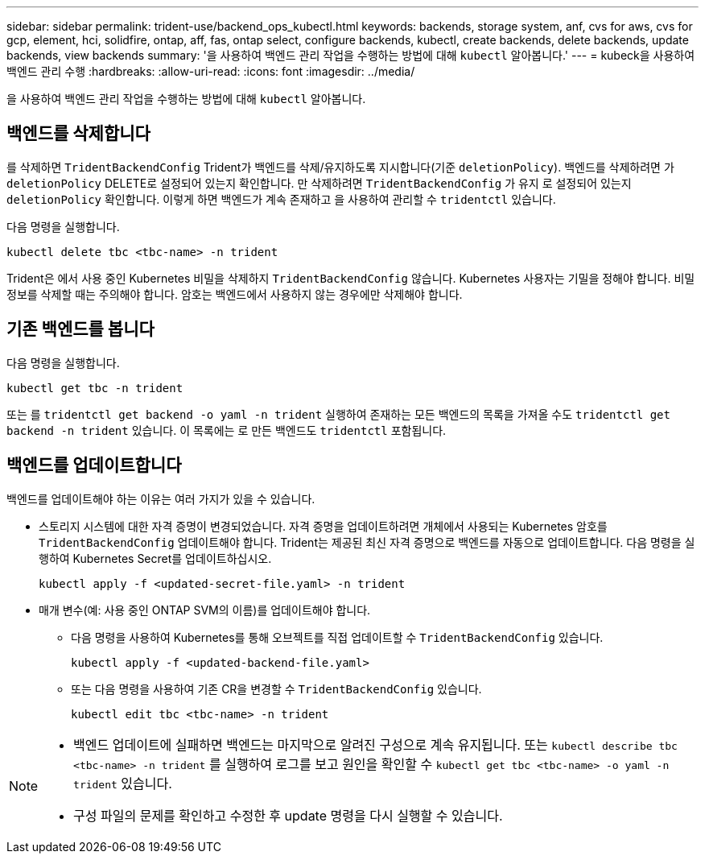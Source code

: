---
sidebar: sidebar 
permalink: trident-use/backend_ops_kubectl.html 
keywords: backends, storage system, anf, cvs for aws, cvs for gcp, element, hci, solidfire, ontap, aff, fas, ontap select, configure backends, kubectl, create backends, delete backends, update backends, view backends 
summary: '을 사용하여 백엔드 관리 작업을 수행하는 방법에 대해 `kubectl` 알아봅니다.' 
---
= kubeck을 사용하여 백엔드 관리 수행
:hardbreaks:
:allow-uri-read: 
:icons: font
:imagesdir: ../media/


[role="lead"]
을 사용하여 백엔드 관리 작업을 수행하는 방법에 대해 `kubectl` 알아봅니다.



== 백엔드를 삭제합니다

를 삭제하면 `TridentBackendConfig` Trident가 백엔드를 삭제/유지하도록 지시합니다(기준 `deletionPolicy`). 백엔드를 삭제하려면 가 `deletionPolicy` DELETE로 설정되어 있는지 확인합니다. 만 삭제하려면 `TridentBackendConfig` 가 유지 로 설정되어 있는지 `deletionPolicy` 확인합니다. 이렇게 하면 백엔드가 계속 존재하고 을 사용하여 관리할 수 `tridentctl` 있습니다.

다음 명령을 실행합니다.

[listing]
----
kubectl delete tbc <tbc-name> -n trident
----
Trident은 에서 사용 중인 Kubernetes 비밀을 삭제하지 `TridentBackendConfig` 않습니다. Kubernetes 사용자는 기밀을 정해야 합니다. 비밀 정보를 삭제할 때는 주의해야 합니다. 암호는 백엔드에서 사용하지 않는 경우에만 삭제해야 합니다.



== 기존 백엔드를 봅니다

다음 명령을 실행합니다.

[listing]
----
kubectl get tbc -n trident
----
또는 를 `tridentctl get backend -o yaml -n trident` 실행하여 존재하는 모든 백엔드의 목록을 가져올 수도 `tridentctl get backend -n trident` 있습니다. 이 목록에는 로 만든 백엔드도 `tridentctl` 포함됩니다.



== 백엔드를 업데이트합니다

백엔드를 업데이트해야 하는 이유는 여러 가지가 있을 수 있습니다.

* 스토리지 시스템에 대한 자격 증명이 변경되었습니다. 자격 증명을 업데이트하려면 개체에서 사용되는 Kubernetes 암호를 `TridentBackendConfig` 업데이트해야 합니다. Trident는 제공된 최신 자격 증명으로 백엔드를 자동으로 업데이트합니다. 다음 명령을 실행하여 Kubernetes Secret를 업데이트하십시오.
+
[listing]
----
kubectl apply -f <updated-secret-file.yaml> -n trident
----
* 매개 변수(예: 사용 중인 ONTAP SVM의 이름)를 업데이트해야 합니다.
+
** 다음 명령을 사용하여 Kubernetes를 통해 오브젝트를 직접 업데이트할 수 `TridentBackendConfig` 있습니다.
+
[listing]
----
kubectl apply -f <updated-backend-file.yaml>
----
** 또는 다음 명령을 사용하여 기존 CR을 변경할 수 `TridentBackendConfig` 있습니다.
+
[listing]
----
kubectl edit tbc <tbc-name> -n trident
----




[NOTE]
====
* 백엔드 업데이트에 실패하면 백엔드는 마지막으로 알려진 구성으로 계속 유지됩니다. 또는 `kubectl describe tbc <tbc-name> -n trident` 를 실행하여 로그를 보고 원인을 확인할 수 `kubectl get tbc <tbc-name> -o yaml -n trident` 있습니다.
* 구성 파일의 문제를 확인하고 수정한 후 update 명령을 다시 실행할 수 있습니다.


====